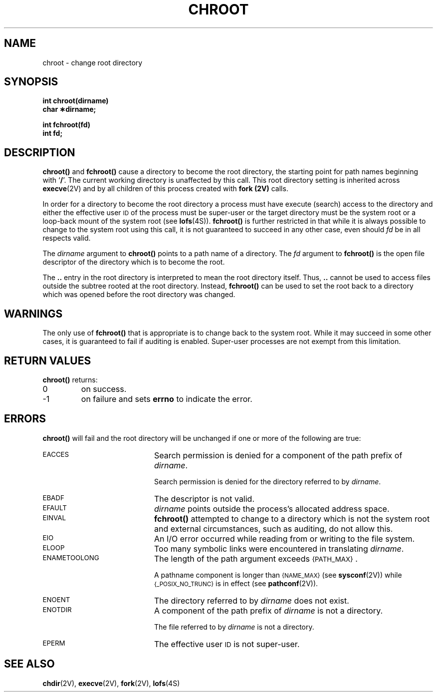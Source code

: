 .\" @(#)chroot.2 1.1 92/07/30 SMI; from UCB 4.3
.TH CHROOT 2 "21 January 1990"
.SH NAME
chroot \- change root directory
.SH SYNOPSIS
.nf
.ft B
int chroot(dirname)
char \(**dirname;
.LP
.ft B
int fchroot(fd)
int fd;
.ft R
.fi
.IX  chroot()  "" "\fLchroot()\fP \(em change root directory"
.IX  change  "root directory \(em \fLchroot()\fR"
.IX  "root directory, change \(em \fLchroot()\fR"
.IX  directory  "change root \(em \fLchroot()\fR"
.SH DESCRIPTION
.LP
.B chroot(\|)
and
.B fchroot(\|)
cause a directory to become the root directory,
the starting point for path names beginning with
.RB ` / '.
The current working directory is unaffected by this call.
This root directory setting is inherited across
.BR execve (2V)
and by all children of this process created with
.B fork (2V) 
calls.
.LP
In order for a directory to become the root directory
a process must have execute (search) access to the directory
and either the effective user
.SM ID
of the process must be super-user
or the target directory must be the system root or a loop-back mount of the
system root (see
.BR lofs (4S)).
.B fchroot(\|)
is further restricted in that while it is always possible to change
to the system root using this call, it is not guaranteed to succeed in
any other case, even should
.I fd
be in all respects valid.
.LP
The
.I dirname
argument to
.B chroot(\|)
points to a path name of a directory.  The
.I fd
argument to
.B fchroot(\|)
is the open file descriptor of the directory which is to become the
root.
.LP
The
.B .\|.
entry in the root directory is interpreted to mean the root directory
itself.  Thus,
.B .\|.
cannot be used to access files outside the subtree rooted at the root
directory.
Instead,
.B fchroot(\|)
can be used to set the root back to a directory which was opened before
the root directory was changed.
.SH WARNINGS
.LP
The only use of
.B fchroot(\|)
that is appropriate is to change back to the system root.
While it may succeed in some other cases, it is guaranteed to fail if
auditing is enabled.
Super-user processes are not exempt from this limitation.
.SH RETURN VALUES
.LP
.B chroot(\|)
returns:
.TP
0
on success.
.TP
\-1
on failure and sets
.B errno
to indicate the error.
.SH ERRORS
.LP
.B chroot(\|)
will fail and the root directory will be unchanged if
one or more of the following are true:
.TP 20
.SM EACCES
Search permission is denied for a component of the path prefix of
.IR dirname .
.IP
Search permission is denied for the directory referred to by
.IR dirname .
.TP
.SM EBADF
The descriptor is not valid.
.TP
.SM EFAULT
.I dirname
points outside the process's allocated address space.
.TP
.SM EINVAL
.B fchroot(\|)
attempted to change to a directory which is not the system root and
external circumstances, such as auditing, do not allow this.
.TP
.SM EIO
An I/O error occurred while reading from or writing to the file system.
.TP
.SM ELOOP
Too many symbolic links were encountered in translating
.IR dirname .
.TP
.SM ENAMETOOLONG
The length of the path argument exceeds
.SM {PATH_MAX}\s0.
.IP
A pathname component is longer than
.SM {NAME_MAX}
(see
.BR sysconf (2V))
while
.SM {_POSIX_NO_TRUNC}
is in effect
(see
.BR pathconf (2V)).
.TP
.SM ENOENT
The directory referred to by
.I dirname
does not exist.
.br
.ne 5
.TP
.SM ENOTDIR
A component of the path prefix of
.I dirname
is not a directory.
.IP
The file referred to by
.I dirname
is not a directory.
.TP
.SM EPERM
The effective user
.SM ID
is not super-user.
.SH "SEE ALSO"
.BR chdir (2V),
.BR execve (2V),
.BR fork (2V),
.BR lofs (4S)
